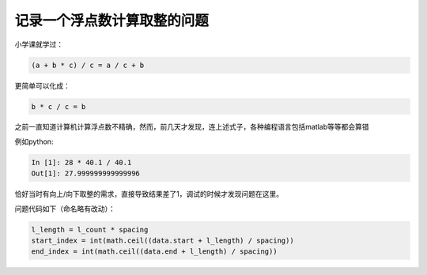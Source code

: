 ===================================
记录一个浮点数计算取整的问题
===================================

小学课就学过：

.. code::

    (a + b * c) / c = a / c + b

更简单可以化成：

.. code::

    b * c / c = b

之前一直知道计算机计算浮点数不精确，然而，前几天才发现，连上述式子，各种编程语言包括matlab等等都会算错

例如python:

.. code::

    In [1]: 28 * 40.1 / 40.1
    Out[1]: 27.999999999999996

恰好当时有向上/向下取整的需求，直接导致结果差了1，调试的时候才发现问题在这里。

问题代码如下（命名略有改动）：

.. code::

    l_length = l_count * spacing
    start_index = int(math.ceil((data.start + l_length) / spacing))
    end_index = int(math.ceil((data.end + l_length) / spacing))

